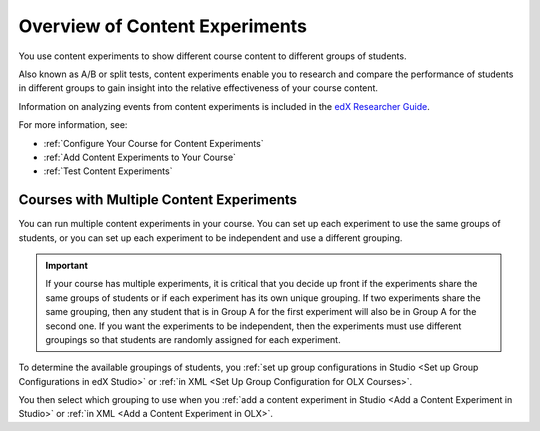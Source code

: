 .. _Overview of Content Experiments:

#################################
Overview of Content Experiments
#################################

You use content experiments to show different course content to different
groups of students.

Also known as A/B or split tests, content experiments enable you to
research and compare the performance of students in different groups to gain
insight into the relative effectiveness of your course content.

Information on analyzing events from content experiments is included in the
`edX Researcher Guide`_.

.. _edX Researcher Guide: http://edx.readthedocs.org/projects/devdata/en/latest/internal_data_formats/tracking_logs.html#a-b-testing-events

For more information, see:

* :ref:`Configure Your Course for Content Experiments`
* :ref:`Add Content Experiments to Your Course`
* :ref:`Test Content Experiments`

.. _Courses with Multiple Content Experiments:

******************************************
Courses with Multiple Content Experiments
******************************************

You can run multiple content experiments in your course. You can set up each
experiment to use the same groups of students, or you can set up each
experiment to be independent and use a different grouping.

.. important::

  If your course has multiple experiments, it is critical that you decide
  up front if the experiments share the same groups of students or if each
  experiment has its own unique grouping. If two experiments share the same
  grouping, then any student that is in Group A for the first experiment will
  also be in Group A for the second one. If you want the experiments to be
  independent, then the experiments must use different groupings so that
  students are randomly assigned for each experiment.

To determine the available groupings of students, you :ref:`set up group
configurations in Studio <Set up Group Configurations in edX Studio>` or
:ref:`in XML <Set Up Group Configuration for OLX Courses>`.

You then select which grouping to use when you :ref:`add a content experiment
in Studio <Add a Content Experiment in Studio>` or :ref:`in XML <Add a Content Experiment in OLX>`.